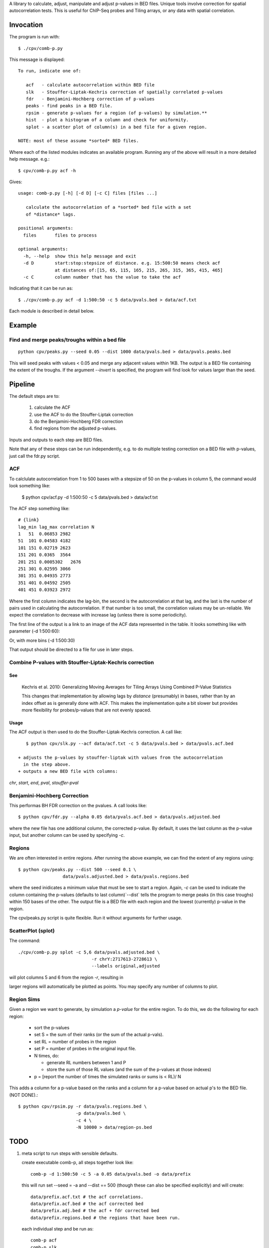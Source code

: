 A library to calculate, adjust, manipulate and adjust p-values in BED files.
Unique tools involve correction for spatial autocorrelation tests.
This is useful for ChIP-Seq probes and Tiling arrays, or any data with spatial
correlation.

Invocation
==========
The program is run with::

   $ ./cpv/comb-p.py

This message is displayed::

    To run, indicate one of:

       acf   - calculate autocorrelation within BED file
       slk   - Stouffer-Liptak-Kechris correction of spatially correlated p-values
       fdr   - Benjamini-Hochberg correction of p-values
       peaks - find peaks in a BED file.
       rpsim - generate p-values for a region (of p-values) by simulation.**
       hist  - plot a histogram of a column and check for uniformity.
       splot - a scatter plot of column(s) in a bed file for a given region.

    NOTE: most of these assume *sorted* BED files.


Where each of the listed modules indicates an available program.
Running any of the above will result in a more detailed help message. e.g.::

    $ cpv/comb-p.py acf -h

Gives::

    usage: comb-p.py [-h] [-d D] [-c C] files [files ...]

       calculate the autocorrelation of a *sorted* bed file with a set
       of *distance* lags.

    positional arguments:
      files       files to process

    optional arguments:
      -h, --help  show this help message and exit
      -d D        start:stop:stepsize of distance. e.g. 15:500:50 means check acf
                  at distances of:[15, 65, 115, 165, 215, 265, 315, 365, 415, 465]
      -c C        column number that has the value to take the acf


Indicating that it can be run as::

    $ ./cpv/comb-p.py acf -d 1:500:50 -c 5 data/pvals.bed > data/acf.txt

Each module is described in detail below.

Example
=======

Find and merge peaks/troughs within a bed file
----------------------------------------------
::

     python cpv/peaks.py --seed 0.05 --dist 1000 data/pvals.bed > data/pvals.peaks.bed

This will seed peaks with values < 0.05 and merge any adjacent values
within 1KB. The output is a BED file containing the extent of the troughs.
If the argument `--invert` is specified, the program will find look for
values larger than the seed.

Pipeline
========

The default steps are to:

 1) calculate the ACF
 2) use the ACF to do the Stouffer-Liptak correction
 3) do the Benjamini-Hochberg FDR correction
 4) find regions from the adjusted p-values.

Inputs and outputs to each step are BED files.

Note that any of these steps can be run independently, e.g. to do multiple
testing correction on a BED file with p-values, just call the fdr.py script.

ACF
---
To calclulate autocorrelation from 1 to 500 bases with a stepsize of 50
on the p-values in column 5, the command would look something like:

    $ python cpv/acf.py -d 1:500:50 -c 5 data/pvals.bed > data/acf.txt

The ACF step something like::

    # {link}
    lag_min lag_max correlation N
    1   51  0.06853 2982
    51  101 0.04583 4182
    101 151 0.02719 2623
    151 201 0.0365  3564
    201 251 0.0005302   2676
    251 301 0.02595 3066
    301 351 0.04935 2773
    351 401 0.04592 2505
    401 451 0.03923 2972

Where the first column indicates the lag-bin, the second is the
autocorrelation at that lag, and the last is the number of pairs used in
calculating the autocorrelation.
If that number is too small, the correlation values may be un-reliable.
We expect the correlation to decrease with increase lag (unless there is some
periodicity).

The first line of the output is a link to an image of the ACF data represented
in the table. It looks something like with parameter (-d 1:500:60):

.. image:: https://raw.github.com/brentp/combined-pvalues/master/data/1_500_60.png

Or, with more bins (-d 1:500:30)

.. image:: https://raw.github.com/brentp/combined-pvalues/master/data/1_500_30.png

That output should be directed to a file for use in later steps.

Combine P-values with Stouffer-Liptak-Kechris correction
--------------------------------------------------------

See
+++

    Kechris et al. 2010:
    Generalizing Moving Averages for Tiling
    Arrays Using Combined P-Value Statistics

    This changes that implementation by allowing lags by *distance* (presumably)
    in bases, rather than by an index offset as is generally done with ACF.
    This makes the implementation quite a bit slower but provides more
    flexibility for probes/p-values that are not evenly spaced.

Usage
+++++

The ACF output is then used to do the Stouffer-Liptak-Kechris correction.
A call like::

    $ python cpv/slk.py --acf data/acf.txt -c 5 data/pvals.bed > data/pvals.acf.bed

 + adjusts the p-values by stouffer-liptak with values from the autocorrelation
   in the step above.
 + outputs a new BED file with columns:

*chr*, *start*, *end*, *pval*, *stouffer-pval*

Benjamini-Hochberg Correction
-----------------------------

This performas BH FDR correction on the pvalues. A call looks like::

    $ python cpv/fdr.py --alpha 0.05 data/pvals.acf.bed > data/pvals.adjusted.bed

where the new file has one additional column, the corrected p-value. By
default, it uses the last column as the p-value input, but another column can
be used by specifying *-c*.

Regions
-------
We are often interested in entire regions. After running the above example, we
can find the extent of any regions using::

    $ python cpv/peaks.py --dist 500 --seed 0.1 \
                     data/pvals.adjusted.bed > data/pvals.regions.bed

where the seed inidicates a minimum value that must be see to start a region.
Again, *-c* can be used to indicate the column containing the p-values
(defaults to last column)`--dist` tells the program to merge peaks (in this case
troughs) within 150 bases of the other.
The output file is a BED file with each region and the lowest (currently)
p-value in the region.

The cpv/peaks.py script is quite flexible. Run it without arguments for
further usage.

ScatterPlot (splot)
-------------------

The command::

    ./cpv/comb-p.py splot -c 5,6 data/pvals.adjusted.bed \
                                -r chrY:2717613-2728613 \
                                --labels original,adjusted

will plot columns 5 and 6 from the region `-r`, resulting in

.. image:: https://raw.github.com/brentp/combined-pvalues/master/data/scatter.png

larger regions will automatically be plotted as points.
You may specify any number of columns to plot.


Region Sims
-----------

Given a region we want to generate, by simulation a *p-value* for the entire
region. To do this, we do the following for each region:

 + sort the p-values
 + set S = the sum of their ranks (or the sum of the actual p-vals).
 + set RL = number of probes in the region
 + set P = number of probes in the original input file.
 + N times, do:

   - generate RL numbers between 1 and P
   - store the sum of those RL values (and the sum of the p-values at those indexes)
 + p = [report the number of times the simulated ranks or sums is < RL)/ N

This adds a column for a p-value based on the ranks and a column for a p-value
based on actual p's to the BED file. (NOT DONE).::

   $ python cpv/rpsim.py -r data/pvals.regions.bed \
                         -p data/pvals.bed \
                         -c 4 \
                         -N 10000 > data/region-ps.bed


TODO
====

1. meta script to run steps with sensible defaults.

   create executable comb-p, all steps together look like::

    comb-p -d 1:500:50 -c 5 -a 0.05 data/pvals.bed -o data/prefix

   this will run set --seed = -a and --dist == 500 (though these can also be
   specified explicitly) and will create::

    data/prefix.acf.txt # the acf correlations.
    data/prefix.acf.bed # the acf corrected bed
    data/prefix.adj.bed # the acf + fdr corrected bed
    data/prefix.regions.bed # the regions that have been run.

   each individual step and be run as::

    comb-p acf
    comb-p slk
    comb-p fdr
    comb-p peaks

2. **Rigorous p-values for regions**.
   Since we have the stouffer-liptak for combined p-values, it should be used
   to do a correction for all p-values in a peak-region.
   This will require calculating the ACF on the input so it should be optional.
   Probably go out a given distance and then fit with a function so dont have
   to actually calculate the ACF for the full set of lags (can have very large
   regions).
   This will require keep the non-significant p-values for a region as well.
   Maybe this should be a seperate step.::

    comb-p region-correct --peaks data/prefix.regions.bed \
                          --pvals data/prefix.adj.bed \
                          -c 6 \
                          -d 1:500:50 > data/prefix.regions.pvals.ped

   Where --pvals is the file used to generated --peaks. But, if comb-p peaks
   (optionally) output all p-values in a region, we wouldn't need --pvals
   Then could have --acf as an argument. and mirror comb-p combine...

